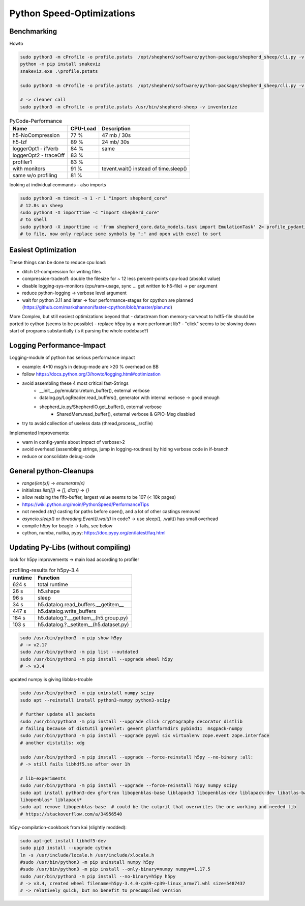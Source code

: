 Python Speed-Optimizations
==========================

Benchmarking
------------

Howto

.. code-block:: bash

    sudo python3 -m cProfile -o profile.pstats  /opt/shepherd/software/python-package/shepherd_sheep/cli.py -v run --config /etc/shepherd/example_config_emulation.yml
    python -m pip install snakeviz
    snakeviz.exe .\profile.pstats

    sudo python3 -m cProfile -o profile.pstats  /opt/shepherd/software/python-package/shepherd_sheep/cli.py -v inventorize

    # -> cleaner call
    sudo python3 -m cProfile -o profile.pstats /usr/bin/shepherd-sheep -v inventorize


.. table:: PyCode-Performance

    =====================   ========    ===========================
    Name                    CPU-Load    Description
    =====================   ========    ===========================
    h5-NoCompression        77 %        47 mb / 30s
    h5-lzf                  89 %        24 mb/ 30s
    loggerOpt1 - ifVerb     84 %        same
    loggerOpt2 - traceOff   83 %
    profiler1               83 %
    with monitors           91 %        tevent.wait() instead of time.sleep()
    same w/o profiling      81 %
    =====================   ========    ===========================

looking at individual commands - also imports

.. code-block:: bash

    sudo python3 -m timeit -n 1 -r 1 "import shepherd_core"
    # 12.8s on sheep
    sudo python3 -X importtime -c "import shepherd_core"
    # to shell
    sudo python3 -X importtime -c 'from shepherd_core.data_models.task import EmulationTask' 2> profile_pydantic.csv
    # to file, now only replace some symbols by ";" and open with excel to sort


Easiest Optimization
--------------------

These things can be done to reduce cpu load:

- ditch lzf-compression for writing files
- compression-tradeoff: double the filesize for ~ 12 less percent-points cpu-load (absolut value)
- disable logging-sys-monitors (cpu/ram-usage, sync ... get written to h5-file) -> per argument
- reduce python-logging -> verbose level argument
- wait for python 3.11 and later -> four performance-stages for cpython are planned (https://github.com/markshannon/faster-cpython/blob/master/plan.md)

More Complex, but still easiest optimizations beyond that
- datastream from memory-carveout to hdf5-file should be ported to cython (seems to be possible)
- replace h5py by a more performant lib?
- "click" seems to be slowing down start of programs substantially (is it parsing the whole codebase?)

Logging Performance-Impact
--------------------------

Logging-module of python has serious performance impact

- example: 4*10 msg/s in debug-mode are >20 % overhead on BB
- follow https://docs.python.org/3/howto/logging.html#optimization
- avoid assembling these 4 most critical fast-Strings
    - __init__.py/emulator.return_buffer(), external verbose
    - datalog.py/LogReader.read_buffers(), generator with internal verbose -> good enough
    - shepherd_io.py/ShepherdIO.get_buffer(), external verbose
        - SharedMem.read_buffer(), external verbose & GPIO-Msg disabled
- try to avoid collection of useless data (thread,process,_srcfile)

Implemented Improvements:

- warn in config-yamls about impact of verbose>2
- avoid overhead (assembling strings, jump in logging-routines) by hiding verbose code in if-branch
- reduce or consolidate debug-code

General python-Cleanups
-----------------------

- `range(len(x))` -> `enumerate(x)`
- initializes `list([])` -> `[]`, `dict()` -> `{}`
- allow resizing the fifo-buffer, largest value seems to be 107 (< 10k pages)
- https://wiki.python.org/moin/PythonSpeed/PerformanceTips
- not needed `str()` casting for paths before open(), and a lot of other castings removed
- `asyncio.sleep()` or `threading.Event().wait()` in code? -> use sleep(), .wait() has small overhead

- compile h5py for beagle -> fails, see below
- cython, numba, nuitka, pypy: https://doc.pypy.org/en/latest/faq.html

Updating Py-Libs (without compiling)
------------------------------------

look for h5py improvements -> main load according to profiler

.. table:: profiling-results for h5py-3.4

    =============== ===============
    runtime         Function
    =============== ===============
    624 s           total runtime
    26 s            h5.shape
    96 s            sleep
    34 s            h5.datalog.read_buffers.__getitem__
    447 s           h5.datalog.write_buffers
    184 s           h5.datalog.?.__getitem__(h5.group.py)
    103 s           h5.datalog.?._setitem__(h5.dataset.py)
    =============== ===============

.. code-block:: bash

    sudo /usr/bin/python3 -m pip show h5py
    # -> v2.1?
    sudo /usr/bin/python3 -m pip list --outdated
    sudo /usr/bin/python3 -m pip install --upgrade wheel h5py
    # -> v3.4

updated numpy is giving libblas-trouble

.. code-block:: bash

    sudo /usr/bin/python3 -m pip uninstall numpy scipy
    sudo apt --reinstall install python3-numpy python3-scipy

    # further update all packets
    sudo /usr/bin/python3 -m pip install --upgrade click cryptography decorator distlib
    # failing because of distutil greenlet: gevent platformdirs pybind11  msgpack-numpy
    sudo /usr/bin/python3 -m pip install --upgrade pyyml six virtualenv zope.event zope.interface
    # another distutils: xdg

    sudo /usr/bin/python3 -m pip install --upgrade --force-reinstall h5py --no-binary :all:
    # -> still fails libhdf5.so after over 1h

    # lib-experiments
    sudo /usr/bin/python3 -m pip install --upgrade --force-reinstall h5py numpy scipy
    sudo apt install python3-dev gfortran libopenblas-base liblapack3 libopenblas-dev liblapack-dev libatlas-base-dev
    libopenblas* liblapack*
    sudo apt remove libopenblas-base  # could be the culprit that overwrites the one working and needed lib
    # https://stackoverflow.com/a/34956540

h5py-compilation-cookbook from kai (slightly modded):

.. code-block:: bash

    sudo apt-get install libhdf5-dev
    sudo pip3 install --upgrade cython
    ln -s /usr/include/locale.h /usr/include/xlocale.h
    #sudo /usr/bin/python3 -m pip uninstall numpy h5py
    #sudo /usr/bin/python3 -m pip install --only-binary=numpy numpy==1.17.5
    sudo /usr/bin/python3 -m pip install --no-binary=h5py h5py
    # -> v3.4, created wheel filename=h5py-3.4.0-cp39-cp39-linux_armv7l.whl size=5487437
    # -> relatively quick, but no benefit to precompiled version


